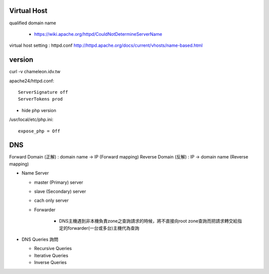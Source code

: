 =============
Virtual Host
=============

qualified domain name

  - https://wiki.apache.org/httpd/CouldNotDetermineServerName

virtual host setting : httpd.conf
http://httpd.apache.org/docs/current/vhosts/name-based.html



=========
 version
=========

curl -v chameleon.idv.tw

apache24/httpd.conf::
	
	ServerSignature off
	ServerTokens prod


+ hide php version
/usr/local/etc/php.ini::
	
	expose_php = Off

===================
	DNS		
===================

Forward Domain (正解) : domain name -> IP  (Forward mapping)
Reverse Domain (反解) : IP -> domain name  (Reverse mapping)

+ Name Server 

  - master (Primary)   server
  - slave  (Secondary) server

  - cach only server 
  
  - Forwarder  

      - DNS主機遇到非本機負責zone之查詢請求的時候，將不直接向root zone查詢而把請求轉交給指定的forwarder(一台或多台)主機代為查詢


+ DNS Queries 詢問

  - Recursive Queries
  - Iterative Queries
  - Inverse Queries


